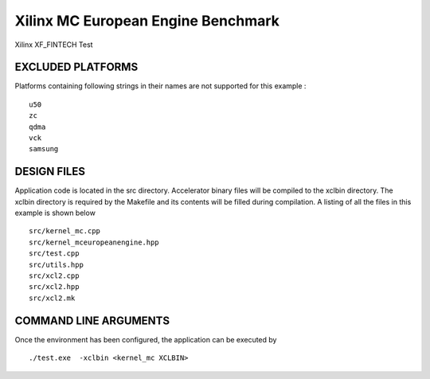 Xilinx MC European Engine Benchmark
===================================

Xilinx XF_FINTECH Test

EXCLUDED PLATFORMS
------------------

Platforms containing following strings in their names are not supported for this example :

::

   u50
   zc
   qdma
   vck
   samsung

DESIGN FILES
------------

Application code is located in the src directory. Accelerator binary files will be compiled to the xclbin directory. The xclbin directory is required by the Makefile and its contents will be filled during compilation. A listing of all the files in this example is shown below

::

   src/kernel_mc.cpp
   src/kernel_mceuropeanengine.hpp
   src/test.cpp
   src/utils.hpp
   src/xcl2.cpp
   src/xcl2.hpp
   src/xcl2.mk
   
COMMAND LINE ARGUMENTS
----------------------

Once the environment has been configured, the application can be executed by

::

   ./test.exe  -xclbin <kernel_mc XCLBIN>

